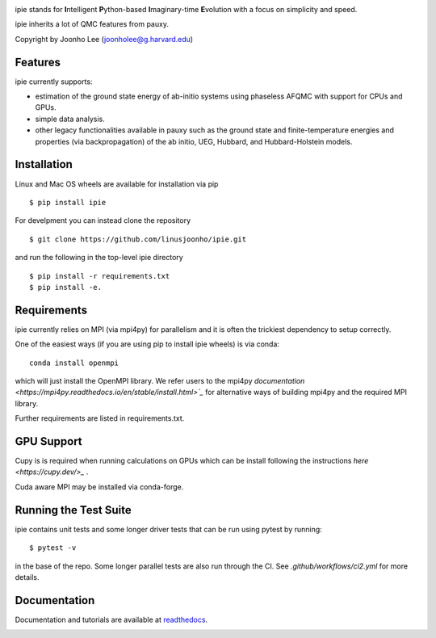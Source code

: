 
.. image:: https://github.com/linusjoonho/ipie/blob/main/logo.png
    :width: 200

ipie stands for **I**\ntelligent **P**\ython-based **I**\maginary-time **E**\volution with a focus on simplicity and speed.

ipie inherits a lot of QMC features from pauxy.

.. image:: https://github.com/linusjoonho/ipie/workflows/CI/badge.svg
    :target: https://github.com/linusjoonho/ipie/workflows/CI/badge.svg

.. image:: http://readthedocs.org/projects/ipie/badge/?version=latest
    :target: http://ipie.readthedocs.io/en/latest/?badge=latest

.. image:: https://img.shields.io/badge/License-Apache%20v2-blue.svg
    :target: http://github.com/linusjoonho/ipie/blob/master/LICENSE

.. image:: https://codecov.io/gh/linusjoonho/ipie/branch/develop/graph/badge.svg
    :target: https://codecov.io/gh/linusjoonho/ipie

.. image:: https://img.shields.io/badge/paper%20%28v0%29-arXiv%3A2209.04015-B31B1B
    :target: https://arxiv.org/abs/2209.04015

Copyright by Joonho Lee (joonholee@g.harvard.edu)

Features
--------
ipie currently supports:

- estimation of the ground state energy of ab-initio systems using phaseless AFQMC with support for CPUs and GPUs.
- simple data analysis.
- other legacy functionalities available in pauxy such as the ground state and finite-temperature energies and properties (via backpropagation) of the ab initio, UEG, Hubbard, and Hubbard-Holstein models.

Installation
------------

Linux and Mac OS wheels are available for installation via pip

::

    $ pip install ipie

For develpment you can instead clone the repository

::

    $ git clone https://github.com/linusjoonho/ipie.git

and run the following in the top-level ipie directory

::

    $ pip install -r requirements.txt
    $ pip install -e.

Requirements
------------

ipie currently relies on MPI (via mpi4py) for parallelism and it is often the
trickiest dependency to setup correctly.

One of the easiest ways (if you are using pip to install ipie wheels) is via conda:

::

    conda install openmpi

which will just install the OpenMPI library. 
We refer users to the mpi4py
`documentation <https://mpi4py.readthedocs.io/en/stable/install.html>`_` for
alternative ways of building mpi4py and the required MPI library.

Further requirements are listed in requirements.txt.

GPU Support
-----------
Cupy is is required when running calculations on GPUs which
can be install following the instructions `here <https://cupy.dev/>_` .

Cuda aware MPI may be installed via conda-forge.

Running the Test Suite
----------------------

ipie contains unit tests and some longer driver tests that can be run using pytest by
running:

::

    $ pytest -v

in the base of the repo. Some longer parallel tests are also run through the CI. See
`.github/workflows/ci2.yml` for more details.

.. image:: https://github.com/linusjoonho/ipie/workflows/CI/badge.svg
    :target: https://github.com/linusjoonho/ipie/workflows/CI/badge.svg

Documentation
-------------

Documentation and tutorials are available at
`readthedocs <https://ipie.readthedocs.org>`_.

.. image:: http://readthedocs.org/projects/ipie/badge/?version=latest
    :target: http://ipie.readthedocs.io/en/latest/?badge=latest
